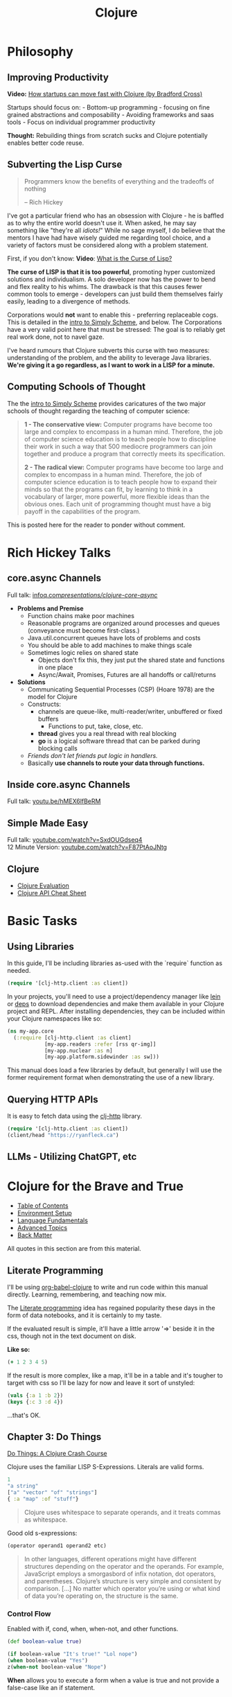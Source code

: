 #+LAYOUT: docs-manual
#+TITLE: Clojure
#+SUMMARY: Enterprise grade magick.
#+TOC: true
#+ALIASES: clj, clojure, scicloj, cloj, CLJ, cljs, cljd

* Philosophy
  :PROPERTIES:
  :CUSTOM_ID: philosophy
  :END:

** Improving Productivity

*Video:* [[https://www.youtube.com/watch?v=MZy-SNswH2E][How startups can move fast with Clojure (by Bradford Cross)]]

Startups should focus on: - Bottom-up programming - focusing on fine
grained abstractions and composability - Avoiding frameworks and saas
tools - Focus on individual programmer productivity

*Thought:* Rebuilding things from scratch sucks and Clojure potentially
enables better code reuse.

** Subverting the Lisp Curse

#+begin_quote
Programmers know the benefits of everything and the tradeoffs of nothing  

-- Rich Hickey
#+end_quote

I've got a particular friend who has an obsession with Clojure - he is
baffled as to why the entire world doesn't use it. When asked, he may
say something like "they're all /idiots!/" While no sage myself, I do
believe that the mentors I have had have wisely guided me regarding
tool choice, and a variety of factors must be considered along with a
problem statement.

First, if you don't know: *Video*: [[https://www.youtube.com/watch?v=_J3x5yvQ8yc][What is the Curse of Lisp?]]

*The curse of LISP is that it is too powerful*, promoting hyper
customized solutions and individualism. A solo developer now has the
power to bend and flex reality to his whims. The drawback is that this
causes fewer common tools to emerge - developers can just build them
themselves fairly easily, leading to a divergence of methods.

Corporations would *not* want to enable this - preferring replaceable
cogs. This is detailed in the [[https://people.eecs.berkeley.edu/~bh/ssch0/preface.html][intro to Simply Scheme]], and below. The
Corporations have a very valid point here that must be stressed: The
goal is to reliably get real work done, not to navel gaze.

I've heard rumours that Clojure subverts this curse with two measures:
understanding of the problem, and the ability to leverage Java
libraries. *We're giving it a go regardless, as I want to work in a
LISP for a minute.*

** Computing Schools of Thought

The the [[https://people.eecs.berkeley.edu/~bh/ssch0/preface.html][intro to Simply Scheme]] provides caricatures of the two major
schools of thought regarding the teaching of computer science:

#+begin_quote
*1 - The conservative view:* Computer programs have become too large and
   complex to encompass in a human mind. Therefore, the job of
   computer science education is to teach people how to discipline
   their work in such a way that 500 mediocre programmers can join
   together and produce a program that correctly meets its
   specification.


*2 - The radical view:* Computer programs have become too large and
   complex to encompass in a human mind. Therefore, the job of
   computer science education is to teach people how to expand their
   minds so that the programs can fit, by learning to think in a
   vocabulary of larger, more powerful, more flexible ideas than the
   obvious ones. Each unit of programming thought must have a big
   payoff in the capabilities of the program.
#+end_quote

This is posted here for the reader to ponder without comment.

* Rich Hickey Talks
  :PROPERTIES:
  :CUSTOM_ID: rich-hickey-talks
  :END:
** core.async Channels
   :PROPERTIES:
   :CUSTOM_ID: core.async-channels
   :END:
Full talk:
[[https://www.infoq.com/presentations/clojure-core-async/][infoq.com/presentations/clojure-core-async/]]

- *Problems and Premise*
  - Function chains make poor machines
  - Reasonable programs are organized around processes and queues
    (conveyance must become first-class.)
  - Java.util.concurrent queues have lots of problems and costs
  - You should be able to add machines to make things scale
  - Sometimes logic relies on shared state
    - Objects don't fix this, they just put the shared state and
      functions in one place
    - Async/Await, Promises, Futures are all handoffs or call/returns
- *Solutions*
  - Communicating Sequential Processes (CSP) (Hoare 1978) are the model
    for Clojure
  - Constructs:
    - channels are queue-like, multi-reader/writer, unbuffered or
      fixed buffers
      - Functions to put, take, close, etc.
    - *thread* gives you a real thread with real blocking
    - *go* is a logical software thread that can be parked during
      blocking calls
  - /Friends don't let friends put logic in handlers./
  - Basically *use channels to route your data through functions.*

** Inside core.async Channels
   :PROPERTIES:
   :CUSTOM_ID: inside-core.async-channels
   :END:
Full talk: [[https://youtu.be/hMEX6lfBeRM][youtu.be/hMEX6lfBeRM]]

** Simple Made Easy
   :PROPERTIES:
   :CUSTOM_ID: simple-made-easy
   :END:
Full talk:
[[https://www.youtube.com/watch?v=SxdOUGdseq4][youtube.com/watch?v=SxdOUGdseq4]]\\
12 Minute Version:
[[https://www.youtube.com/watch?v=F87PtAoJNtg][youtube.com/watch?v=F87PtAoJNtg]]

** Clojure

- [[https://clojure.org/guides/learn/syntax#_evaluation][Clojure Evaluation]]
- [[https://clojure.org/api/cheatsheet][Clojure API Cheat Sheet]]

* Basic Tasks

** Using Libraries

In this guide, I'll be including libraries as-used with the `require`
function as needed. 

#+begin_src clojure
(require '[clj-http.client :as client])
#+end_src

In your projects, you'll need to use a project/dependency manager like
[[https://leiningen.org/][lein]] or [[https://clojure.org/guides/deps_and_cli][deps]] to download dependencies and make them available in your
Clojure project and REPL. After installing dependencies, they can be
included within your Clojure namespaces like so:

#+begin_src clojure
(ns my-app.core
  (:require [clj-http.client :as client]
            [my-app.readers :refer [rss qr-img]]
            [my-app.nuclear :as n]
            [my-app.platform.sidewinder :as sw]))
#+end_src

This manual does load a few libraries by default, but generally I will
use the former requirement format when demonstrating the use of a new
library.

** Querying HTTP APIs

It is easy to fetch data using the [[https://github.com/dakrone/clj-http][clj-http]] library.

#+begin_src clojure
(require '[clj-http.client :as client])
(client/head "https://ryanfleck.ca")
#+end_src

#+RESULTS:
: '(:cached   :request-time 197  :repeatable? false  :protocol-version (:name "HTTP"  :major 1  :minor 1)  :streaming? false  :http-client #object(org.apache.http.impl.client.InternalHttpClient 0x149678f3 "org.apache.http.impl.client.InternalHttpClient@149678f3")  :chunked? false  :reason-phrase "OK"  :headers ("referrer-policy" "strict-origin-when-cross-origin"  "Server" "cloudflare"  "Content-Type" "text/html; charset=utf-8"  "Access-Control-Allow-Origin" "*"  "x-content-type-options" "nosniff"  "alt-svc" "h3=\":443\"; ma=86400"  "NEL" "{\"success_fraction\":0,\"report_to\":\"cf-nel\",\"max_age\":604800}"  "Connection" "close"  "cf-cache-status" "DYNAMIC"  "CF-RAY" "8fedb5dbee3cebbe-SEA"  "Date" "Wed, 08 Jan 2025 16:54:36 GMT"  "Vary" "Accept-Encoding"  "server-timing" "cfL4;desc=\"?proto=TCP&rtt=27561&min_rtt=26609&rtt_var=8965&sent=6&recv=8&lost=0&retrans=0&sent_bytes=3102&recv_bytes=761&delivery_rate=134890&cwnd=244&unsent_bytes=0&cid=e1d50b69e51b88e5&ts=103&x=0\""  "Report-To" "{\"endpoints\":[{\"url\":\"https:\\/\\/a.nel.cloudflare.com\\/report\\/v4?s=8Gp7uwFKRza7VqBDZB%2FVkDAYfJ82U3266fo0KiPoVyb%2BzhtNER6nHAMFNqN20StAp2NgeSHIlNT8FQq3mF38qKJJyVGW5es939%2Fsybqp6H%2Fhqm1ZFuBh9NMKs2ctL%2FE%3D\"}],\"group\":\"cf-nel\",\"max_age\":604800}"  "Cache-Control" "public, max-age=0, must-revalidate")  :orig-content-encoding "gzip"  :status 200  :length 0  :body   :trace-redirects ())


** LLMs - Utilizing ChatGPT, etc

* Clojure for the Brave and True

- [[https://www.braveclojure.com/clojure-for-the-brave-and-true/][Table of Contents]]
- [[https://www.braveclojure.com/getting-started][Environment Setup]]
- [[https://www.braveclojure.com/do-things][Language Fundamentals]]
- [[https://www.braveclojure.com/concurrency][Advanced Topics]]
- [[https://www.braveclojure.com/appendix-a][Back Matter]]

All quotes in this section are from this material.

** Literate Programming

I'll be using [[https://orgmode.org/worg/org-contrib/babel/languages/ob-doc-clojure.html][org-babel-clojure]] to write and run code within this
manual directly. Learning, remembering, and teaching now mix.

The [[https://en.wikipedia.org/wiki/Literate_programming][Literate programming]] idea has regained popularity these days in
the form of data notebooks, and it is certainly to my taste.

If the evaluated result is simple, it'll have a little arrow '=>'
beside it in the css, though not in the text document on disk.

*Like so:*

#+begin_src clojure
(+ 1 2 3 4 5)
#+end_src

#+RESULTS:
: 15

If the result is more complex, like a map, it'll be in a table and
it's tougher to target with css so I'll be lazy for now and leave it
sort of unstyled:

#+begin_src clojure
(vals {:a 1 :b 2})
(keys {:c 3 :d 4})
#+end_src

#+RESULTS:
| (1 2)   |
| (:c :d) |

...that's OK.

** Chapter 3: Do Things

[[https://www.braveclojure.com/do-things/][Do Things: A Clojure Crash Course]]

Clojure uses the familiar LISP S-Expressions. Literals are valid
forms.

#+begin_src clojure
1
"a string"
["a" "vector" "of" "strings"]
{ :a "map" :of "stuff"}
#+end_src

#+begin_quote
Clojure uses whitespace to separate operands, and it treats commas as whitespace.
#+end_quote

Good old s-expressions:

#+begin_src clojure
(operator operand1 operand2 etc)
#+end_src

#+begin_quote
In other languages, different operations might have different
structures depending on the operator and the operands. For example,
JavaScript employs a smorgasbord of infix notation, dot operators, and
parentheses. Clojure’s structure is very simple and consistent by
comparison. [...] No matter which operator you’re using or what kind
of data you’re operating on, the structure is the same.
#+end_quote

*** Control Flow

Enabled with if, cond, when, when-not, and other functions.

#+begin_src clojure
(def boolean-value true)

(if boolean-value "It's true!" "Lol nope")
(when boolean-value "Yes")
z(when-not boolean-value "Nope")
#+end_src

#+RESULTS:
| #'org.core/boolean-value |
| "It's true!"             |
| "Yes"                    |

*When* allows you to execute a form when a value is true and not provide
a false-case like an if statement.

*** Boolean Mathematics

#+begin_src clojure :results value
(nil? 1)       ;; => false 
(nil? nil)     ;; => true
(true? true)   ;; => true
(false? true)  ;; => false 
(true? nil)    ;; => false - nil is falsey
#+end_src

*Or* returns the first truthy value or the last value:

#+begin_src clojure
(or nil false :cry :rage :fight :death)
#+end_src

#+RESULTS:
: :cry

*And* returns the first falsey value or the last truthy value:

#+begin_src clojure
(and true 123 :kick :drown false)
#+end_src

#+RESULTS:
: false

*** Assignments

Use *def* to bind names in Clojure. 

#+begin_quote
Notice that I’m using the term *bind*, whereas in other languages you’d
say you’re assigning a value to a variable. Those other languages
typically encourage you to perform multiple assignments to the same
variable.

However, changing the value associated with a name like this can make
it harder to understand your program’s behavior because it’s more
difficult to know which value is associated with a name or why that
value might have changed. Clojure has a set of tools for dealing with
change, which you’ll learn about in Chapter 10. As you learn Clojure,
you’ll find that you’ll rarely need to alter a name/value association.
#+end_quote

#+begin_src clojure
(def status :my-body-is-ready)
#+end_src

#+RESULTS:
: #'org.core/status

*** Types

#+begin_src clojure
  {:numbers [ 1 2/3 4.5 ]
   :strings ["Yep" "With escapes! -> \""] }
#+end_src

#+RESULTS:
| :numbers | (1 2/3 4.5) | :strings | (Yep With escapes! -> ") |

#+begin_src clojure
:keywords
'symbols
#+end_src

*** Data Structures

Clojure supports four [[https://clojure.org/guides/learn/syntax#_literal_collections][literal collection]] types:

#+begin_src clojure
'(1 2 3)     ; list
[1 2 3]      ; vector
#{1 2 3}     ; set
{:a 1, :b 2} ; map
#+end_src

**** Maps

*get* allows you to grab keys, and can return nil or a default:

#+begin_src clojure
(get {:x 1 :y 2} :y)   ;; => 2
(get {:x 1 :y 2} :z)   ;; => nil
(get {:x 1 :y 2} :z 3) ;; => 3
#+end_src

*get-in* allows you to dig into nested maps:

#+begin_src clojure
(get-in 
  {:head 1 :chest {:ribs 10 :cavity {:heart "pumpin'" :lungs 2}}} 
  [:chest :cavity :heart])
#+end_src

#+RESULTS:
: pumpin'

You can use a map like a function:

#+begin_src clojure
({:what "in" :tar "nation?"} :tar)
#+end_src

#+RESULTS:
: nation?

...and *keywords* can be used the same way with a few data structures:

#+begin_src clojure
(:tar {:what "in" :tar "nation?"})
#+end_src

#+RESULTS:
: nation?

#+begin_src clojure
(:far {:what "in" :tar "nation?"} "no far")
#+end_src

#+RESULTS:
: no far

**** Vectors

Vectors are zero-indexed collections like arrays.

#+begin_src clojure
(def vec1 [1 2 3 4 5])
(get vec1 0) ;; => 1
#+end_src

You can use *vector* to make vectors and *conj* to add to them:

#+begin_src clojure
(def vec2 (vector :weather :is :nice))
(conj vec2 :today) ;; => [:weather :is :nice :today]
#+end_src


**** Lists

Recall that Clojure is a LISP. Lists can hold anything.

#+begin_src clojure
(def list1 '(1 2 3 4 5))
(nth list1 3)  ;; => 4
#+end_src

Using *conj* on a list adds items to the *beginning*:

#+begin_src clojure
(conj list1 0) ;; => (0 1 2 3 4 5)
#+end_src

**** Sets

[[https://www.braveclojure.com/do-things/#Sets][Brave Clojure: Sets]]

#+begin_src clojure
(def hs1 #{"this is a hash-set" 19 :testing})
#+end_src

A hash set can only store unique values. Using *conj* to add to a
hash-set will combine unique values.

#+begin_src clojure
(conj hs1 19)
#+end_src

#+RESULTS:
: #{"this is a hash set" 19 :testing}

#+begin_src clojure
(hash-set 1 2 3 4 1 2 3 4 5 6)
(set [1 2 3 4 1 2 3]) 
#+end_src

#+RESULTS:
| #{1 4 6 3 2 5} |
| #{1 4 3 2}     |

Use *get* and *contains?* with hash sets:

#+begin_src clojure
(contains? hs1 18)
(contains? hs1 19)
(get hs1 18) ;; => nil
(get hs1 19)
#+end_src

#+RESULTS:
| false |
| true  |
| 19    |

* Luminus
  :PROPERTIES:
  :CUSTOM_ID: luminus
  :END:
** New Project
   :PROPERTIES:
   :CUSTOM_ID: new-project
   :END:
Upon creating and generating a new Luminus project and running it once
in the REPL, here is *part* of the tree of directories and files that is
generated:

#+begin_src 
guestbook/
│  
├── project.clj
│  
├── resources
│   ├── docs
│   │   └── docs.md
│   ├── html
│   │   ├── about.html
│   │   ├── base.html
│   │   ├── error.html
│   │   └── home.html
│   ├── migrations
│   │   ├── 20240223181041-add-users-table.down.sql
│   │   └── 20240223181041-add-users-table.up.sql
│   ├── public
│   │   ├── css
│   │   │   └── screen.css
│   │   ├── favicon.ico
│   │   ├── img
│   │   │   └── warning_clojure.png
│   │   └── js
│   └── sql
│       └── queries.sql
├── src
│   └── clj
│       └── guestbook
│           ├── config.clj
│           ├── core.clj
│           ├── db
│           │   └── core.clj
│           ├── handler.clj
│           ├── layout.clj
│           ├── middleware
│           │   └── formats.clj
│           ├── middleware.clj
│           ├── nrepl.clj
│           └── routes
│               └── home.clj
├── test
│   └── clj
│       └── guestbook
│           ├── db
│           │   └── core_test.clj
│           └── handler_test.clj
│  
└── test-config.edn
#+end_src

* Emacs
  :PROPERTIES:
  :CUSTOM_ID: emacs
  :END:
Emacs is my editor of choice. It has unbeatable support for LISPs.

** Setup
   :PROPERTIES:
   :CUSTOM_ID: setup
   :END:
My personal configuration is based off of the sensible defaults provided
in the [[https://www.braveclojure.com/][Clojure for the Brave and True]]
textbook.

** Command Cheat Sheet
   :PROPERTIES:
   :CUSTOM_ID: command-cheat-sheet
   :END:
| Command           | Action                                           |
|-------------------+--------------------------------------------------|
| M-x cider         | Prompts for more options                         |
| M-x cider-jack-in | Jacks in to current Clojure (clj) project        |
| C-c C-z           | Jump cursor to REPL                              |
| C-u C-c C-z       | Jump cursor to REPL /and switch to file namespace/ |
| C-c C-d a         | cider-apropos to remember var names              |
| C-x 5 2           | Pop out buffer into new window                   |
| C-c C-k           | Evaluate buffer                                  |
| C-c C-e           | Evaluate preceding form                          |
| C-c C-c /or/ C-M-x  | Evaluate current top-level form                  |
| C-c C-v r         | Evaluate highlighted region                      |
| C-c C-b           | Interrupt evaluation                             |
| M-.               | cider-find-var: Warp to definition under cursor  |
| C-c C-d d         | Look up documentation for current form           |
| C-c C-m           | macroexpand-1: Macroexpand the form at point     |
| C-c M-z           | Eval current buffer and switch to relevant REPL  |
| C-c M-n r         | Reload all files on classpath                    |
| M-,               | Return to your pre-jump location                 |
| M-TAB             | Complete the symbol at point                     |
| C-c C-q           | Quit CIDER                                       |

*Sources:*

1. [[https://docs.cider.mx/cider/usage/cider_mode.html#basic-workflow][Cider Docs: Basic Workflow]]

** Cider
   :PROPERTIES:
   :CUSTOM_ID: cider
   :END:
CIDER is an interactive programming environment for Clojure.

#+begin_quote
  Traditional programming languages and development environments often
  use a Edit, Compile, Run Cycle. In this environment, the programmer
  modifies the code, compiles it, and then runs it to see if it does
  what she wants. The program is then terminated, and the programmer
  goes back to editing the program further. This cycle is repeated over
  and over until the program behavior conforms to what the programmer
  desires. Using CIDER's interactive programming environment, a
  programmer works in a very dynamic and incremental manner. Instead of
  repeatedly editing, compiling, and restarting an application, the
  programmer starts the application once and then adds and updates
  individual Clojure definitions as the program continues to run.[fn:1]
#+end_quote

It looks like this when run:

#+begin_src 
;; Connected to nREPL server - nrepl://localhost:36099
;; CIDER 1.13.0-snapshot (package: 20231127.825), nREPL 1.0.0
;; Clojure 1.11.1, Java 17.0.9
;;     Docs: (doc function-name)
;;           (find-doc part-of-name)
;;   Source: (source function-name)
;;  Javadoc: (javadoc java-object-or-class)
;;     Exit: <C-c C-q>
;;  Results: Stored in vars *1, *2, *3, an exception in *e;
;; ======================================================================
;; If you’re new to CIDER it is highly recommended to go through its
;; user manual first. Type <M-x cider-view-manual> to view it.
;; In case you’re seeing any warnings you should consult the manual’s
;; "Troubleshooting" section.
;;
;; Here are a few tips to get you started:
;;
;; * Press <C-h m> to see a list of the keybindings available (this
;;   will work in every Emacs buffer)
;; * Press <,> to quickly invoke some REPL command
;; * Press <C-c C-z> to switch between the REPL and a Clojure file
;; * Press <M-.> to jump to the source of something (e.g. a var, a
;;   Java method)
;; * Press <C-c C-d C-d> to view the documentation for something (e.g.
;;   a var, a Java method)
;; * Print CIDER’s refcard and keep it close to your keyboard.
;;
;; CIDER is super customizable - try <M-x customize-group cider> to
;; get a feel for this. If you’re thirsty for knowledge you should try
;; <M-x cider-drink-a-sip>.
;;
;; If you think you’ve encountered a bug (or have some suggestions for
;; improvements) use <M-x cider-report-bug> to report it.
;;
;; Above all else - don’t panic! In case of an emergency - procure
;; some (hard) cider and enjoy it responsibly!
;;
;; You can remove this message with the <M-x cider-repl-clear-help-banner> command.
;; You can disable it from appearing on start by setting
;; ‘cider-repl-display-help-banner’ to nil.
;; ======================================================================
#+end_src

* Resources
  :PROPERTIES:
  :CUSTOM_ID: resources
  :END:
*Websites:*

1. [[https://www.braveclojure.com/][Clojure for the Brave and True]]
2. [[https://exercism.org/tracks/clojure/][Clojure on Exercism (Challenges)]]
3. [[https://luminusweb.com/][Luminus (Web 'Framework')]]
4. [[https://jobs.braveclojure.com/][Clojure Job Board]]
5. [[https://ericnormand.me/mini-guide/clojure-regex][Clojure Regex Tutorial]]
6. [[https://stackoverflow.com/questions/tagged/clojure?tab=Newest][Newest 'Clojure' Questions on Stack Overflow]]
7. [[https://stackoverflow.com/tags/clojure/info][Clojure on Stack Overflow]]
8. [[https://app.slack.com/client/T03RZGPFR/C03S1KBA2][Clojure Slack Channel]]
9. [[https://orgmode.org/worg/org-contrib/babel/languages/ob-doc-clojure.html][Org-Babel Clojure (Literate Programming)]] and [[https://ag91.github.io/blog/2023/08/03/an-easier-way-to-try-out-clojure-libraries-with-ob-clojure-and-cider/][(use case - try out libraries)]]
10. [[http://quil.info/][Quil: Animations in Clojure]]
11. [[https://scicloj.github.io/][SciCloj - Clojure Data Science Community]], and their [[https://scicloj.github.io/noj/][Noj]] project

*Books:*

(Remember to *buy* books to /support good authors/.)

1. [[https://libgen.is/book/index.php?md5=77F8623AAE8E49C9EE936E406FE7B1DF][Dmitri
   Sotnikov, Scot Brown: *Web Development with Clojure: Build Large,
   Maintainable Web Applications Interactively*, 3e, 2021, ISBN:
   168050682X, 9781680506822]]
2. [[https://libgen.is/book/index.php?md5=FD806788B6664843499C2AAF3309E5CB][Renzo
   Borgatti: *Clojure, The Essential Reference*, 0e, 2021, ISBN:
   9781617293580, 6664843499, 1447772004, 161729358X]]
3. [[https://libgen.is/book/index.php?md5=41D80961BA66DA6A1294AA9624CEA15D][Kleppmann,
   Martin: *Designing data-intensive applications: the big ideas behind
   reliable, scalable, and maintainable systems*, 1e2p, ISBN:
   9781449373320, 1449373321]]

[fn:1] [[https://docs.cider.mx/cider/usage/interactive_programming.html][CIDER: Interactive Programming]]
